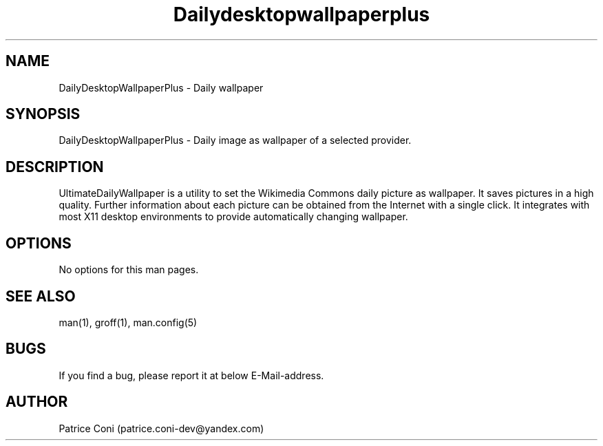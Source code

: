 .\" Man page for DailyDesktopWallpaperPlus
.\" Contact: patrice.coni-dev@yandex.com
.TH Dailydesktopwallpaperplus 1 "December  24 2022"
.SH NAME
DailyDesktopWallpaperPlus \- Daily wallpaper
.SH SYNOPSIS
DailyDesktopWallpaperPlus - Daily image as wallpaper of a selected provider.
.SH DESCRIPTION
UltimateDailyWallpaper is a utility to set the Wikimedia Commons 
daily picture as wallpaper. It saves pictures in a high quality. 
Further information about each picture can be obtained from the 
Internet with a single click. It integrates with most X11 desktop 
environments to provide automatically changing wallpaper.
.SH OPTIONS
No options for this man pages.
.SH SEE ALSO
man(1), groff(1), man.config(5)
.SH BUGS
If you find a bug, please report it at below E-Mail-address.
.SH AUTHOR
Patrice Coni (patrice.coni-dev@yandex.com)
